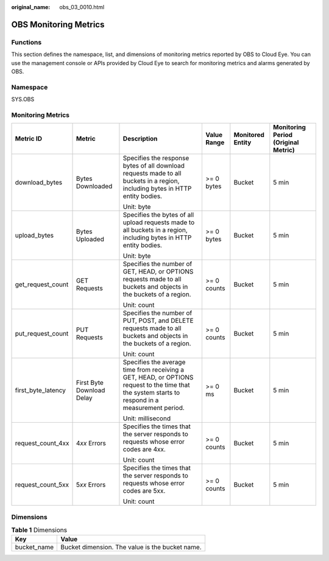 :original_name: obs_03_0010.html

.. _obs_03_0010:

OBS Monitoring Metrics
======================

Functions
---------

This section defines the namespace, list, and dimensions of monitoring metrics reported by OBS to Cloud Eye. You can use the management console or APIs provided by Cloud Eye to search for monitoring metrics and alarms generated by OBS.

Namespace
---------

SYS.OBS

Monitoring Metrics
------------------

+--------------------+---------------------------+--------------------------------------------------------------------------------------------------------------------------------------------------+-------------+------------------+-------------------------------------+
| Metric ID          | Metric                    | Description                                                                                                                                      | Value Range | Monitored Entity | Monitoring Period (Original Metric) |
+====================+===========================+==================================================================================================================================================+=============+==================+=====================================+
| download_bytes     | Bytes Downloaded          | Specifies the response bytes of all download requests made to all buckets in a region, including bytes in HTTP entity bodies.                    | >= 0 bytes  | Bucket           | 5 min                               |
|                    |                           |                                                                                                                                                  |             |                  |                                     |
|                    |                           | Unit: byte                                                                                                                                       |             |                  |                                     |
+--------------------+---------------------------+--------------------------------------------------------------------------------------------------------------------------------------------------+-------------+------------------+-------------------------------------+
| upload_bytes       | Bytes Uploaded            | Specifies the bytes of all upload requests made to all buckets in a region, including bytes in HTTP entity bodies.                               | >= 0 bytes  | Bucket           | 5 min                               |
|                    |                           |                                                                                                                                                  |             |                  |                                     |
|                    |                           | Unit: byte                                                                                                                                       |             |                  |                                     |
+--------------------+---------------------------+--------------------------------------------------------------------------------------------------------------------------------------------------+-------------+------------------+-------------------------------------+
| get_request_count  | GET Requests              | Specifies the number of GET, HEAD, or OPTIONS requests made to all buckets and objects in the buckets of a region.                               | >= 0 counts | Bucket           | 5 min                               |
|                    |                           |                                                                                                                                                  |             |                  |                                     |
|                    |                           | Unit: count                                                                                                                                      |             |                  |                                     |
+--------------------+---------------------------+--------------------------------------------------------------------------------------------------------------------------------------------------+-------------+------------------+-------------------------------------+
| put_request_count  | PUT Requests              | Specifies the number of PUT, POST, and DELETE requests made to all buckets and objects in the buckets of a region.                               | >= 0 counts | Bucket           | 5 min                               |
|                    |                           |                                                                                                                                                  |             |                  |                                     |
|                    |                           | Unit: count                                                                                                                                      |             |                  |                                     |
+--------------------+---------------------------+--------------------------------------------------------------------------------------------------------------------------------------------------+-------------+------------------+-------------------------------------+
| first_byte_latency | First Byte Download Delay | Specifies the average time from receiving a GET, HEAD, or OPTIONS request to the time that the system starts to respond in a measurement period. | >= 0 ms     | Bucket           | 5 min                               |
|                    |                           |                                                                                                                                                  |             |                  |                                     |
|                    |                           | Unit: millisecond                                                                                                                                |             |                  |                                     |
+--------------------+---------------------------+--------------------------------------------------------------------------------------------------------------------------------------------------+-------------+------------------+-------------------------------------+
| request_count_4xx  | 4\ *xx* Errors            | Specifies the times that the server responds to requests whose error codes are 4xx.                                                              | >= 0 counts | Bucket           | 5 min                               |
|                    |                           |                                                                                                                                                  |             |                  |                                     |
|                    |                           | Unit: count                                                                                                                                      |             |                  |                                     |
+--------------------+---------------------------+--------------------------------------------------------------------------------------------------------------------------------------------------+-------------+------------------+-------------------------------------+
| request_count_5xx  | 5\ *xx* Errors            | Specifies the times that the server responds to requests whose error codes are 5xx.                                                              | >= 0 counts | Bucket           | 5 min                               |
|                    |                           |                                                                                                                                                  |             |                  |                                     |
|                    |                           | Unit: count                                                                                                                                      |             |                  |                                     |
+--------------------+---------------------------+--------------------------------------------------------------------------------------------------------------------------------------------------+-------------+------------------+-------------------------------------+

Dimensions
----------

.. table:: **Table 1** Dimensions

   =========== ===============================================
   Key         Value
   =========== ===============================================
   bucket_name Bucket dimension. The value is the bucket name.
   =========== ===============================================
